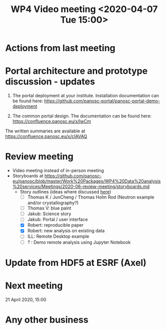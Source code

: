 #+TITLE: WP4 Video meeting <2020-04-07 Tue 15:00>

* Actions from last meeting

* Portal architecture and prototype discussion - updates

1. The portal deployment at your institute. Installation documentation can be
   found here: https://github.com/panosc-portal/panosc-portal-demo-deployment

2. The common portal design. The documentation can be found here:
   https://confluence.panosc.eu/x/lwCm 

The written summaries are available at https://confluence.panosc.eu/x/cIAVAQ

* Review meeting
- Video meeting instead of in-person meeting
- Storyboards at https://github.com/panosc-eu/panosc/blob/master/Work%20Packages/WP4%20Data%20analysis%20services/Meetings/2020-06-review-meeting/storyboards.md
  - Story outlines (ideas where discussed [[https://github.com/panosc-eu/panosc/blob/master/Work%20Packages/WP4%20Data%20analysis%20services/Meetings/2020-02-25/notes.org#presentation-at-review-meeting-robert-r-juncheng-thomas-k][here]])
    - [ ] Thomas K / JunCheng / Thomas Holm Rod (Neutron example and/or crystallography?)
    - [ ] Thomas V: blue paint
    - [ ] Jakub: Science story
    - [ ] Jakub: Portal / user interface
    - [X] Robert: reproducible paper
    - [X] Robert: new analysis on existing data
    - [ ] ILL: Remote Desktop example
    - [ ] ? : Demo remote analysis using Jupyter Notebook 

* Update from HDF5 at ESRF (Axel)

* Next meeting

21 April 2020, 15:00

* Any other business

